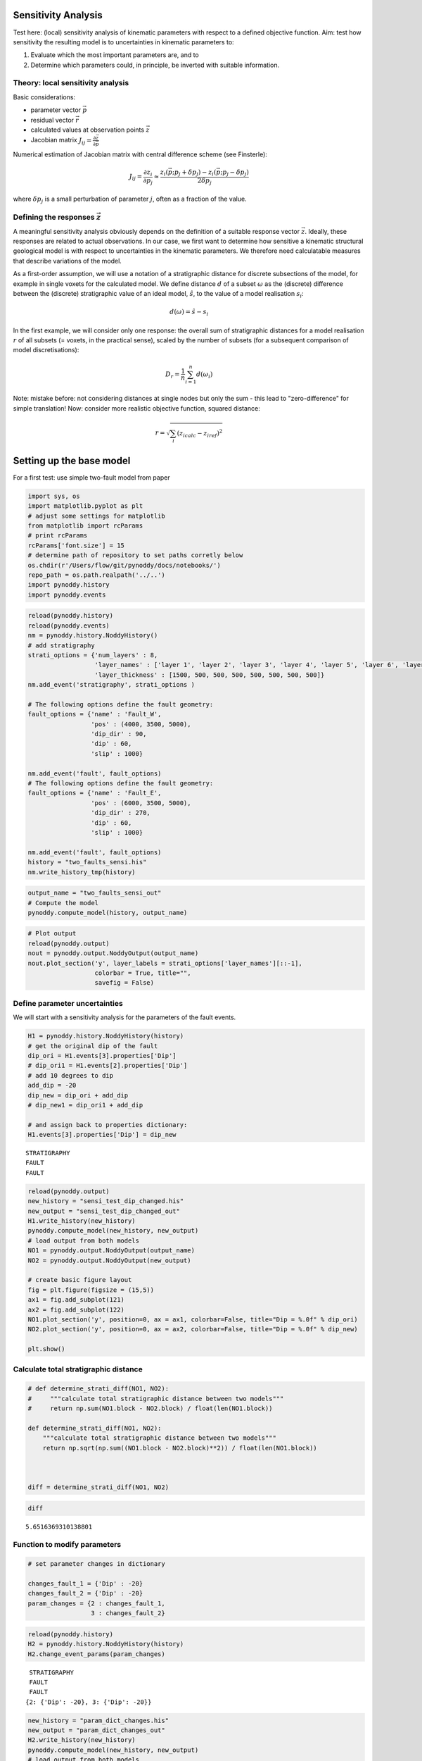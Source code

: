 
Sensitivity Analysis
====================

Test here: (local) sensitivity analysis of kinematic parameters with
respect to a defined objective function. Aim: test how sensitivity the
resulting model is to uncertainties in kinematic parameters to:

1. Evaluate which the most important parameters are, and to
2. Determine which parameters could, in principle, be inverted with
   suitable information.

Theory: local sensitivity analysis
----------------------------------

Basic considerations:

-  parameter vector :math:`\vec{p}`
-  residual vector :math:`\vec{r}`
-  calculated values at observation points :math:`\vec{z}`
-  Jacobian matrix
   :math:`J_{ij} = \frac{\partial \vec{z}}{\partial \vec{p}}`

Numerical estimation of Jacobian matrix with central difference scheme
(see Finsterle):

.. math:: J_{ij} = \frac{\partial z_i}{\partial p_j} \approx \frac{z_i(\vec{p}; p_j + \delta p_j) - z_i(\vec{p};p_j - \delta p_j)}{2 \delta p_j}

where :math:`\delta p_j` is a small perturbation of parameter :math:`j`,
often as a fraction of the value.

Defining the responses :math:`\vec{z}`
--------------------------------------

A meaningful sensitivity analysis obviously depends on the definition of
a suitable response vector :math:`\vec{z}`. Ideally, these responses are
related to actual observations. In our case, we first want to determine
how sensitive a kinematic structural geological model is with respect to
uncertainties in the kinematic parameters. We therefore need
calculatable measures that describe variations of the model.

As a first-order assumption, we will use a notation of a stratigraphic
distance for discrete subsections of the model, for example in single
voxets for the calculated model. We define distance :math:`d` of a
subset :math:`\omega` as the (discrete) difference between the
(discrete) stratigraphic value of an ideal model, :math:`\hat{s}`, to
the value of a model realisation :math:`s_i`:

.. math:: d(\omega) = \hat{s} - s_i

In the first example, we will consider only one response: the overall
sum of stratigraphic distances for a model realisation :math:`r` of all
subsets (= voxets, in the practical sense), scaled by the number of
subsets (for a subsequent comparison of model discretisations):

.. math:: D_r = \frac{1}{n} \sum_{i=1}^n d(\omega_i)

Note: mistake before: not considering distances at single nodes but only
the sum - this lead to "zero-difference" for simple translation! Now:
consider more realistic objective function, squared distance:

.. math:: r = \sqrt{\sum_i (z_{i calc} - z_{i ref})^2}

Setting up the base model
=========================

For a first test: use simple two-fault model from paper

.. code:: python

    import sys, os
    import matplotlib.pyplot as plt
    # adjust some settings for matplotlib
    from matplotlib import rcParams
    # print rcParams
    rcParams['font.size'] = 15
    # determine path of repository to set paths corretly below
    os.chdir(r'/Users/flow/git/pynoddy/docs/notebooks/')
    repo_path = os.path.realpath('../..')
    import pynoddy.history
    import pynoddy.events
.. code:: python

    reload(pynoddy.history)
    reload(pynoddy.events)
    nm = pynoddy.history.NoddyHistory()
    # add stratigraphy
    strati_options = {'num_layers' : 8,
                      'layer_names' : ['layer 1', 'layer 2', 'layer 3', 'layer 4', 'layer 5', 'layer 6', 'layer 7', 'layer 8'],
                      'layer_thickness' : [1500, 500, 500, 500, 500, 500, 500, 500]}
    nm.add_event('stratigraphy', strati_options )
    
    # The following options define the fault geometry:
    fault_options = {'name' : 'Fault_W',
                     'pos' : (4000, 3500, 5000),
                     'dip_dir' : 90,
                     'dip' : 60,
                     'slip' : 1000}
    
    nm.add_event('fault', fault_options)
    # The following options define the fault geometry:
    fault_options = {'name' : 'Fault_E',
                     'pos' : (6000, 3500, 5000),
                     'dip_dir' : 270,
                     'dip' : 60,
                     'slip' : 1000}
    
    nm.add_event('fault', fault_options)
    history = "two_faults_sensi.his"
    nm.write_history_tmp(history)
.. code:: python

    output_name = "two_faults_sensi_out"
    # Compute the model
    pynoddy.compute_model(history, output_name) 

.. code:: python

    # Plot output
    reload(pynoddy.output)
    nout = pynoddy.output.NoddyOutput(output_name)
    nout.plot_section('y', layer_labels = strati_options['layer_names'][::-1], 
                      colorbar = True, title="",
                      savefig = False)


.. image:: Sensitivity-Analysis_files/Sensitivity-Analysis_5_0.png


Define parameter uncertainties
------------------------------

We will start with a sensitivity analysis for the parameters of the
fault events.

.. code:: python

    H1 = pynoddy.history.NoddyHistory(history)
    # get the original dip of the fault
    dip_ori = H1.events[3].properties['Dip']
    # dip_ori1 = H1.events[2].properties['Dip']
    # add 10 degrees to dip
    add_dip = -20
    dip_new = dip_ori + add_dip
    # dip_new1 = dip_ori1 + add_dip
    
    # and assign back to properties dictionary:
    H1.events[3].properties['Dip'] = dip_new
    


.. parsed-literal::

     STRATIGRAPHY
     FAULT
     FAULT


.. code:: python

    reload(pynoddy.output)
    new_history = "sensi_test_dip_changed.his"
    new_output = "sensi_test_dip_changed_out"
    H1.write_history(new_history)
    pynoddy.compute_model(new_history, new_output)
    # load output from both models
    NO1 = pynoddy.output.NoddyOutput(output_name)
    NO2 = pynoddy.output.NoddyOutput(new_output)
    
    # create basic figure layout
    fig = plt.figure(figsize = (15,5))
    ax1 = fig.add_subplot(121)
    ax2 = fig.add_subplot(122)
    NO1.plot_section('y', position=0, ax = ax1, colorbar=False, title="Dip = %.0f" % dip_ori)
    NO2.plot_section('y', position=0, ax = ax2, colorbar=False, title="Dip = %.0f" % dip_new)
    
    plt.show()
    



.. image:: Sensitivity-Analysis_files/Sensitivity-Analysis_8_0.png


Calculate total stratigraphic distance
--------------------------------------

.. code:: python

    # def determine_strati_diff(NO1, NO2):
    #     """calculate total stratigraphic distance between two models"""
    #     return np.sum(NO1.block - NO2.block) / float(len(NO1.block))
    
    def determine_strati_diff(NO1, NO2):
        """calculate total stratigraphic distance between two models"""
        return np.sqrt(np.sum((NO1.block - NO2.block)**2)) / float(len(NO1.block))
    
    
    
    diff = determine_strati_diff(NO1, NO2)
.. code:: python

    diff



.. parsed-literal::

    5.6516369310138801



Function to modify parameters
-----------------------------

.. code:: python

    # set parameter changes in dictionary
    
    changes_fault_1 = {'Dip' : -20}
    changes_fault_2 = {'Dip' : -20}
    param_changes = {2 : changes_fault_1,
                     3 : changes_fault_2}
.. code:: python

    reload(pynoddy.history)
    H2 = pynoddy.history.NoddyHistory(history)
    H2.change_event_params(param_changes)

.. parsed-literal::

     STRATIGRAPHY
     FAULT
     FAULT
    {2: {'Dip': -20}, 3: {'Dip': -20}}


.. code:: python

    new_history = "param_dict_changes.his"
    new_output = "param_dict_changes_out"
    H2.write_history(new_history)
    pynoddy.compute_model(new_history, new_output)
    # load output from both models
    NO1 = pynoddy.output.NoddyOutput(output_name)
    NO2 = pynoddy.output.NoddyOutput(new_output)
    
    # create basic figure layout
    fig = plt.figure(figsize = (15,5))
    ax1 = fig.add_subplot(121)
    ax2 = fig.add_subplot(122)
    NO1.plot_section('y', position=0, ax = ax1, colorbar=False, title="Original Model")
    NO2.plot_section('y', position=0, ax = ax2, colorbar=False, title="Changed Model")
    
    plt.show()


.. image:: Sensitivity-Analysis_files/Sensitivity-Analysis_15_0.png


Full sensitivity analysis
-------------------------

Perform now a full sensitivity analysis for all defined parameters and
analyse the output matrix:

.. code:: python

    import copy
    new_history = "sensi_tmp.his"
    new_output = "sensi_out"
    def noddy_sensitivity(history_filename, param_change_vals):
        """Perform noddy sensitivity analysis for a model"""
        param_list = [] # list to store parameters for later analysis
        distances = [] # list to store calcualted distances
        # Step 1:
        # create new parameter list to change model
        for event_id, event_dict in param_change_vals.items(): # iterate over events
            for key, val in event_dict.items(): # iterate over all properties separately
                changes_list = dict()
                changes_list[event_id] = dict()
                param_list.append("event_%d_property_%s" % (event_id, key))
                for i in range(2):
                    # calculate positive and negative values
                    his = pynoddy.history.NoddyHistory(history_filename)
                    if i == 0:
                        changes_list[event_id][key] = val
                        # set changes
                        his.change_event_params(changes_list)
                        # save and calculate model
                        his.write_history(new_history)
                        pynoddy.compute_model(new_history, new_output)
                        # open output and calculate distance
                        NO_tmp = pynoddy.output.NoddyOutput(new_output)
                        dist_pos = determine_strati_diff(NO1, NO_tmp)
                        NO_tmp.plot_section('y', position=0, colorbar=False, title="Dist: %.2f" % dist_pos,
                                            savefig=True, fig_filename="event_%d_property_%s_val_%d.png" % (event_id, key,val))
                    if i == 1:
                        changes_list[event_id][key] = -val
                        his.change_event_params(changes_list)
                        # save and calculate model
                        his.write_history(new_history)
                        pynoddy.compute_model(new_history, new_output)
                        # open output and calculate distance
                        NO_tmp = pynoddy.output.NoddyOutput(new_output)
                        dist_neg = determine_strati_diff(NO1, NO_tmp)
                        NO_tmp.plot_section('y', position=0, colorbar=False, title="Dist: %.2f" % dist_neg,
                                            savefig=True, fig_filename="event_%d_property_%s_val_%d.png" % (event_id, key,val))
                # calculate central difference
                central_diff = (dist_pos + dist_neg) / (2.)
                distances.append(central_diff)
        return param_list, distances
    
                
.. code:: python

    changes_fault_1 = {'Dip' : 1.5,
                       'Dip Direction' : 10,
                       'Slip': 100.0,
                       'X': 500.0}
    changes_fault_2 = {'Dip' : 1.5,
                       'Dip Direction' : 10,
                       'Slip': 100.0,
                       'X': 500.0}
    param_changes = {2 : changes_fault_1,
                     3 : changes_fault_2}
.. code:: python

    param_list_1, distances = noddy_sensitivity(history, param_changes)

.. parsed-literal::

     STRATIGRAPHY
     FAULT
     FAULT
    {2: {'X': 500.0}}
     STRATIGRAPHY
     FAULT
     FAULT
    {2: {'X': -500.0}}
     STRATIGRAPHY
     FAULT
     FAULT
    {2: {'Dip': 1.5}}
     STRATIGRAPHY
     FAULT
     FAULT
    {2: {'Dip': -1.5}}
     STRATIGRAPHY
     FAULT
     FAULT
    {2: {'Dip Direction': 10}}
     STRATIGRAPHY
     FAULT
     FAULT
    {2: {'Dip Direction': -10}}
     STRATIGRAPHY
     FAULT
     FAULT
    {2: {'Slip': 100.0}}
     STRATIGRAPHY
     FAULT
     FAULT
    {2: {'Slip': -100.0}}
     STRATIGRAPHY
     FAULT
     FAULT
    {3: {'X': 500.0}}
     STRATIGRAPHY
     FAULT
     FAULT
    {3: {'X': -500.0}}
     STRATIGRAPHY
     FAULT
     FAULT
    {3: {'Dip': 1.5}}
     STRATIGRAPHY
     FAULT
     FAULT
    {3: {'Dip': -1.5}}
     STRATIGRAPHY
     FAULT
     FAULT
    {3: {'Dip Direction': 10}}
     STRATIGRAPHY
     FAULT
     FAULT
    {3: {'Dip Direction': -10}}
     STRATIGRAPHY
     FAULT
     FAULT
    {3: {'Slip': 100.0}}
     STRATIGRAPHY
     FAULT
     FAULT
    {3: {'Slip': -100.0}}



.. image:: Sensitivity-Analysis_files/Sensitivity-Analysis_19_1.png



.. image:: Sensitivity-Analysis_files/Sensitivity-Analysis_19_2.png



.. image:: Sensitivity-Analysis_files/Sensitivity-Analysis_19_3.png



.. image:: Sensitivity-Analysis_files/Sensitivity-Analysis_19_4.png



.. image:: Sensitivity-Analysis_files/Sensitivity-Analysis_19_5.png



.. image:: Sensitivity-Analysis_files/Sensitivity-Analysis_19_6.png



.. image:: Sensitivity-Analysis_files/Sensitivity-Analysis_19_7.png



.. image:: Sensitivity-Analysis_files/Sensitivity-Analysis_19_8.png



.. image:: Sensitivity-Analysis_files/Sensitivity-Analysis_19_9.png



.. image:: Sensitivity-Analysis_files/Sensitivity-Analysis_19_10.png



.. image:: Sensitivity-Analysis_files/Sensitivity-Analysis_19_11.png



.. image:: Sensitivity-Analysis_files/Sensitivity-Analysis_19_12.png



.. image:: Sensitivity-Analysis_files/Sensitivity-Analysis_19_13.png



.. image:: Sensitivity-Analysis_files/Sensitivity-Analysis_19_14.png



.. image:: Sensitivity-Analysis_files/Sensitivity-Analysis_19_15.png



.. image:: Sensitivity-Analysis_files/Sensitivity-Analysis_19_16.png


.. code:: python

    print param_list_1, distances

.. parsed-literal::

    ['event_2_property_X', 'event_2_property_Dip', 'event_2_property_Dip Direction', 'event_2_property_Slip', 'event_3_property_X', 'event_3_property_Dip', 'event_3_property_Dip Direction', 'event_3_property_Slip'] [3.2970857238891567, 0.72181984885156414, 1.4980320423809366, 1.5071384454650354, 3.9211592979817329, 0.95008458846621457, 1.8136427432104703, 1.5438550566899871]


.. code:: python

    d = np.array([distances])
    plt.bar(arange(0.6,len(distances),1.), np.array(distances[:]))



.. parsed-literal::

    <Container object of 8 artists>




.. image:: Sensitivity-Analysis_files/Sensitivity-Analysis_21_1.png


.. code:: python

    range(len(distances))



.. parsed-literal::

    [0, 1, 2, 3, 4, 5, 6, 7]



.. code:: python

    c_zz = d * d.transpose()
.. code:: python

    imshow(c_zz, interpolation='nearest',  cmap='gray_r')
    colorbar()



.. parsed-literal::

    <matplotlib.colorbar.Colorbar instance at 0x11102c758>




.. image:: Sensitivity-Analysis_files/Sensitivity-Analysis_24_1.png


.. code:: python

    H_ori.events[2].properties



.. parsed-literal::

    {'Amplitude': 2000.0,
     'Blue': 254.0,
     'Color Name': 'Custom Colour 8',
     'Cyl Index': 0.0,
     'Dip': 60.0,
     'Dip Direction': 90.0,
     'Geometry': 'Translation',
     'Green': 0.0,
     'Movement': 'Hanging Wall',
     'Pitch': 90.0,
     'Profile Pitch': 90.0,
     'Radius': 1000.0,
     'Red': 0.0,
     'Rotation': 30.0,
     'Slip': 1000.0,
     'X': 4000.0,
     'XAxis': 2000.0,
     'Y': 3500.0,
     'YAxis': 2000.0,
     'Z': 5000.0,
     'ZAxis': 2000.0}



.. code:: python

    N_sensi_out = pynoddy.output.NoddyOutput(new_output)
    N_sensi_out.plot_section('y', position=0, colorbar=False, title="Changed Model")



.. image:: Sensitivity-Analysis_files/Sensitivity-Analysis_26_0.png


